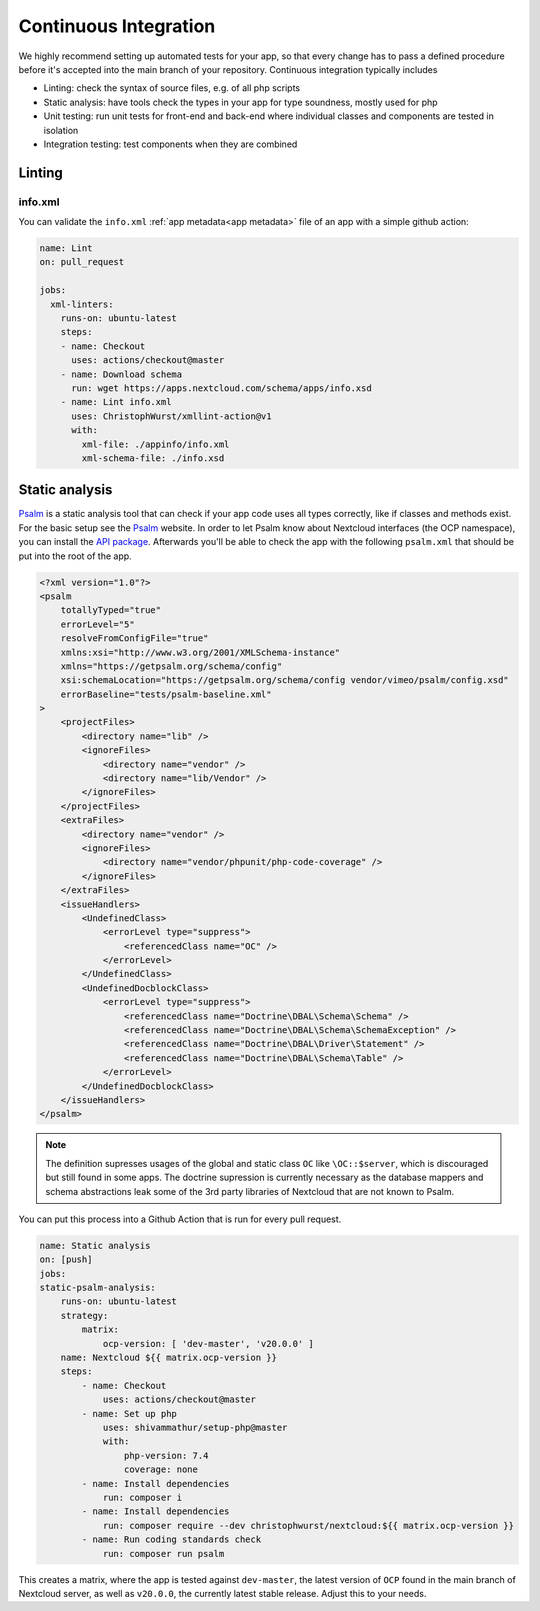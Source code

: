 ======================
Continuous Integration
======================

.. sectionauthor:: Christoph Wurst <christoph@winzerhof-wurst.at>

We highly recommend setting up automated tests for your app, so that every change has to pass a defined procedure before it's accepted into the main branch of your repository. Continuous integration typically includes

* Linting: check the syntax of source files, e.g. of all php scripts
* Static analysis: have tools check the types in your app for type soundness, mostly used for php
* Unit testing: run unit tests for front-end and back-end where individual classes and components are tested in isolation
* Integration testing: test components when they are combined

Linting
-------

info.xml
^^^^^^^^

You can validate the ``info.xml`` :ref:`app metadata<app metadata>` file of an app with a simple github action:

.. code-block:: yaml

  name: Lint
  on: pull_request

  jobs:
    xml-linters:
      runs-on: ubuntu-latest
      steps:
      - name: Checkout
        uses: actions/checkout@master
      - name: Download schema
        run: wget https://apps.nextcloud.com/schema/apps/info.xsd
      - name: Lint info.xml
        uses: ChristophWurst/xmllint-action@v1
        with:
          xml-file: ./appinfo/info.xml
          xml-schema-file: ./info.xsd


Static analysis
---------------

`Psalm`_ is a static analysis tool that can check if your app code uses all types correctly, like if classes and methods exist. For the basic setup see the `Psalm`_ website. In order to let Psalm know about Nextcloud interfaces (the OCP namespace), you can install the `API package <https://packagist.org/packages/christophwurst/nextcloud>`_. Afterwards you'll be able to check the app with the following ``psalm.xml`` that should be put into the root of the app.

.. code-block:: xml

    <?xml version="1.0"?>
    <psalm
        totallyTyped="true"
        errorLevel="5"
        resolveFromConfigFile="true"
        xmlns:xsi="http://www.w3.org/2001/XMLSchema-instance"
        xmlns="https://getpsalm.org/schema/config"
        xsi:schemaLocation="https://getpsalm.org/schema/config vendor/vimeo/psalm/config.xsd"
        errorBaseline="tests/psalm-baseline.xml"
    >
        <projectFiles>
            <directory name="lib" />
            <ignoreFiles>
                <directory name="vendor" />
                <directory name="lib/Vendor" />
            </ignoreFiles>
        </projectFiles>
        <extraFiles>
            <directory name="vendor" />
            <ignoreFiles>
                <directory name="vendor/phpunit/php-code-coverage" />
            </ignoreFiles>
        </extraFiles>
        <issueHandlers>
            <UndefinedClass>
                <errorLevel type="suppress">
                    <referencedClass name="OC" />
                </errorLevel>
            </UndefinedClass>
            <UndefinedDocblockClass>
                <errorLevel type="suppress">
                    <referencedClass name="Doctrine\DBAL\Schema\Schema" />
                    <referencedClass name="Doctrine\DBAL\Schema\SchemaException" />
                    <referencedClass name="Doctrine\DBAL\Driver\Statement" />
                    <referencedClass name="Doctrine\DBAL\Schema\Table" />
                </errorLevel>
            </UndefinedDocblockClass>
        </issueHandlers>
    </psalm>

.. Note:: The definition supresses usages of the global and static class ``OC`` like ``\OC::$server``, which is discouraged but still found in some apps. The doctrine supression is currently necessary as the database mappers and schema abstractions leak some of the 3rd party libraries of Nextcloud that are not known to Psalm.


You can put this process into a Github Action that is run for every pull request.

.. code-block:: yaml

    name: Static analysis
    on: [push]
    jobs:
    static-psalm-analysis:
        runs-on: ubuntu-latest
        strategy:
            matrix:
                ocp-version: [ 'dev-master', 'v20.0.0' ]
        name: Nextcloud ${{ matrix.ocp-version }}
        steps:
            - name: Checkout
                uses: actions/checkout@master
            - name: Set up php
                uses: shivammathur/setup-php@master
                with:
                    php-version: 7.4
                    coverage: none
            - name: Install dependencies
                run: composer i
            - name: Install dependencies
                run: composer require --dev christophwurst/nextcloud:${{ matrix.ocp-version }}
            - name: Run coding standards check
                run: composer run psalm

This creates a matrix, where the app is tested against ``dev-master``, the latest version of ``OCP`` found in the main branch of Nextcloud server, as well as ``v20.0.0``, the currently latest stable release. Adjust this to your needs.

.. _Psalm: https://psalm.dev/docs/
